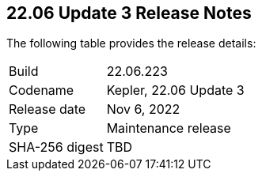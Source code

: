 :toc: macro
== 22.06 Update 3 Release Notes

The following table provides the release details:

[cols="1,4"]
|===
|Build
|22.06.223

|Codename
|Kepler, 22.06 Update 3
//Tentative date
|Release date
|Nov 6, 2022

|Type
|Maintenance release

|SHA-256 digest
|TBD
|d3dce3e1fa3dd2ee7239341701446eaf983e03554ed4c8d344cb125b300b3e91

// Besides hosting the download on the Palo Alto Networks Customer Support Portal, we also support programmatic download (e.g., curl, wget) of the release directly from our CDN:
//
// LINK

toc::[]

=== Addressed Issues

//GH#42308 PCSUP-11825
* Fixed an issue with incorrect health state for a Defender deployed on a container.

//GH#42233 
* Pending finalized blurb

// GH#42161
* Pending finalized blurb

// GH#41077 PCSUP-11119
* Improved the reconnection time for multi-tenant deployments when some tenants are disconnected from the central Console.

// GH#40865	PCSUP-10977	
* Fixed a DNS resolution error when running a twistcli image scan with the `--tarball` option.

//GH#40694	PCSUP-10618	
* Fixed an issue where errors were reported in scan results when the cloud service provider APIs are disabled.
+
Now when the APIs for the service are disabled on the CSP, cloud discovery or registry scanning do not display these as errors in scan results. 
The messages are added to the console logs.

//GH#40533	PCSUP-10621	
* Fixed an issue with incorrect cluster information in image scan results on "Monitor > Vulnerabilities > Deployed".

//GH#38960		
* When adding a new Out-of-Band WAAS rule, you were unable to select a container name in the rule scope.
+
In addition, you were unable to save an Out-of-Band WAAS rule with a scope that includes a namespace selection, or does not include an image selection.
These issues are fixed.

=== Upcoming Breaking Changes

* *Intelligence Stream*
//GH#83003
+
As part of the upcoming feature release (Lagrange), the Intelligence Stream is being updated to include additional and enhanced risk factor data.
With this IS update, if you are on Prisma Cloud Compute Edition v22.06, you must upgrade to Kepler Update 3, before the Lagrange release targeted for early December 2022.
+
The upgrade to Kepler Update 3 is required to ensure that you continue to receive the latest vulnerability data from the Palo Alto Networks CDN.


// GH#40768
* *Alert Profile*
+
On upgrade to the upcomimg release (Lagrange), if you have configured an alert profile on "Compute > Manage > Alerts" and enabled the *Image vulnerabilities (registry and deployed) trigger* as well as the *Immediately alert for deployed resources* setting, you will now be getting immediate alerts for vulnerable registry images along with immediate alerts for deployed images.
+
image::immediate-alert-registry-images.png[width=400]
+
The volume of immediate alerts that are generated may be much higher than what you've seen in the previous releases because support for immediate alerting for registry images is being added in Lagrange. With this change, the Image vulnerabilities (registry and deployed) option is being separated into two: Deployed images vulnerabilities and Registry images vulnerabilities, and both these triggers will be enabled if the original trigger was enabled in the alert profile.

